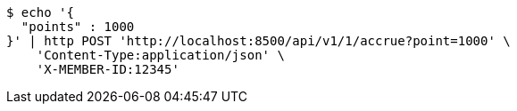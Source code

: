 [source,bash]
----
$ echo '{
  "points" : 1000
}' | http POST 'http://localhost:8500/api/v1/1/accrue?point=1000' \
    'Content-Type:application/json' \
    'X-MEMBER-ID:12345'
----